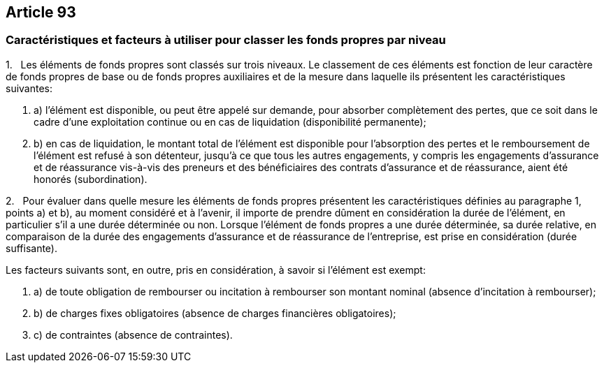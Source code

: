 == Article 93

=== Caractéristiques et facteurs à utiliser pour classer les fonds propres par niveau

1.   Les éléments de fonds propres sont classés sur trois niveaux. Le classement de ces éléments est fonction de leur caractère de fonds propres de base ou de fonds propres auxiliaires et de la mesure dans laquelle ils présentent les caractéristiques suivantes:

. a) l'élément est disponible, ou peut être appelé sur demande, pour absorber complètement des pertes, que ce soit dans le cadre d'une exploitation continue ou en cas de liquidation (disponibilité permanente);

. b) en cas de liquidation, le montant total de l'élément est disponible pour l'absorption des pertes et le remboursement de l'élément est refusé à son détenteur, jusqu'à ce que tous les autres engagements, y compris les engagements d'assurance et de réassurance vis-à-vis des preneurs et des bénéficiaires des contrats d'assurance et de réassurance, aient été honorés (subordination).

2.   Pour évaluer dans quelle mesure les éléments de fonds propres présentent les caractéristiques définies au paragraphe 1, points a) et b), au moment considéré et à l'avenir, il importe de prendre dûment en considération la durée de l'élément, en particulier s'il a une durée déterminée ou non. Lorsque l'élément de fonds propres a une durée déterminée, sa durée relative, en comparaison de la durée des engagements d'assurance et de réassurance de l'entreprise, est prise en considération (durée suffisante).

Les facteurs suivants sont, en outre, pris en considération, à savoir si l'élément est exempt:

. a) de toute obligation de rembourser ou incitation à rembourser son montant nominal (absence d'incitation à rembourser);

. b) de charges fixes obligatoires (absence de charges financières obligatoires);

. c) de contraintes (absence de contraintes).